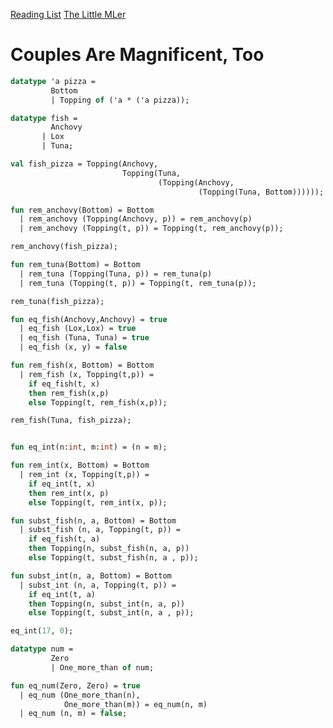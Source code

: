 [[../index.org][Reading List]]
[[../the_little_mler.org][The Little MLer]]

* Couples Are Magnificent, Too
#+BEGIN_SRC sml
  datatype 'a pizza =
           Bottom
           | Topping of ('a * ('a pizza));

  datatype fish =
           Anchovy
         | Lox
         | Tuna;

  val fish_pizza = Topping(Anchovy,
                           Topping(Tuna,
                                   (Topping(Anchovy,
                                            (Topping(Tuna, Bottom))))));

  fun rem_anchovy(Bottom) = Bottom
    | rem_anchovy (Topping(Anchovy, p)) = rem_anchovy(p)
    | rem_anchovy (Topping(t, p)) = Topping(t, rem_anchovy(p));

  rem_anchovy(fish_pizza);

  fun rem_tuna(Bottom) = Bottom
    | rem_tuna (Topping(Tuna, p)) = rem_tuna(p)
    | rem_tuna (Topping(t, p)) = Topping(t, rem_tuna(p));

  rem_tuna(fish_pizza);

  fun eq_fish(Anchovy,Anchovy) = true
    | eq_fish (Lox,Lox) = true
    | eq_fish (Tuna, Tuna) = true
    | eq_fish (x, y) = false

  fun rem_fish(x, Bottom) = Bottom
    | rem_fish (x, Topping(t,p)) =
      if eq_fish(t, x)
      then rem_fish(x,p)
      else Topping(t, rem_fish(x,p));

  rem_fish(Tuna, fish_pizza);


  fun eq_int(n:int, m:int) = (n = m);

  fun rem_int(x, Bottom) = Bottom
    | rem_int (x, Topping(t,p)) =
      if eq_int(t, x)
      then rem_int(x, p)
      else Topping(t, rem_int(x, p));

  fun subst_fish(n, a, Bottom) = Bottom
    | subst_fish (n, a, Topping(t, p)) =
      if eq_fish(t, a)
      then Topping(n, subst_fish(n, a, p))
      else Topping(t, subst_fish(n, a , p));

  fun subst_int(n, a, Bottom) = Bottom
    | subst_int (n, a, Topping(t, p)) =
      if eq_int(t, a)
      then Topping(n, subst_int(n, a, p))
      else Topping(t, subst_int(n, a , p));

  eq_int(17, 0);

  datatype num =
           Zero
           | One_more_than of num;

  fun eq_num(Zero, Zero) = true
    | eq_num (One_more_than(n),
              One_more_than(m)) = eq_num(n, m)
    | eq_num (n, m) = false;
#+END_SRC
